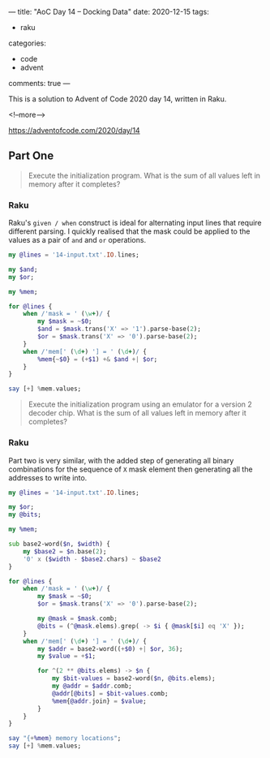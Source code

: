 ---
title: "AoC Day 14 – Docking Data"
date: 2020-12-15
tags:
  - raku
categories:
  - code
  - advent
comments: true
---

This is a solution to Advent of Code 2020 day 14, written in Raku.

<!--more-->

[[https://adventofcode.com/2020/day/14]]

** Part One

#+begin_quote
Execute the initialization program. What is the sum of all values left in memory after it
completes?
#+end_quote

*** Raku

Raku's ~given / when~ construct is ideal for alternating input lines that require different
parsing. I quickly realised that the mask could be applied to the values as a pair of ~and~ and
~or~ operations.

#+begin_src raku :results output
  my @lines = '14-input.txt'.IO.lines;

  my $and;
  my $or;

  my %mem;

  for @lines {
      when /'mask = ' (\w+)/ {
          my $mask = ~$0;
          $and = $mask.trans('X' => '1').parse-base(2);
          $or = $mask.trans('X' => '0').parse-base(2);
      }
      when /'mem[' (\d+) '] = ' (\d+)/ {
          %mem{~$0} = (+$1) +& $and +| $or;
      }
  }

  say [+] %mem.values;
#+end_src

#+RESULTS:
: 15403588588538


#+begin_quote
Execute the initialization program using an emulator for a version 2 decoder chip. What is the
sum of all values left in memory after it completes?
#+end_quote

*** Raku

Part two is very similar, with the added step of generating all binary combinations for the
sequence of ~X~ mask element then generating all the addresses to write into.

#+begin_src raku :results output :tangle 14.raku :shebang "#!/usr/bin/env raku"
  my @lines = '14-input.txt'.IO.lines;

  my $or;
  my @bits;

  my %mem;

  sub base2-word($n, $width) {
      my $base2 = $n.base(2);
      '0' x ($width - $base2.chars) ~ $base2
  }

  for @lines {
      when /'mask = ' (\w+)/ {
          my $mask = ~$0;
          $or = $mask.trans('X' => '0').parse-base(2);

          my @mask = $mask.comb;
          @bits = (^@mask.elems).grep( -> $i { @mask[$i] eq 'X' });
      }
      when /'mem[' (\d+) '] = ' (\d+)/ {
          my $addr = base2-word((+$0) +| $or, 36);
          my $value = +$1;

          for ^(2 ** @bits.elems) -> $n {
              my $bit-values = base2-word($n, @bits.elems);
              my @addr = $addr.comb;
              @addr[@bits] = $bit-values.comb;
              %mem{@addr.join} = $value;
          }
      }
  }

  say "{+%mem} memory locations";
  say [+] %mem.values;

#+end_src

#+RESULTS:
: 78824 memory locations
: 3260587250457
